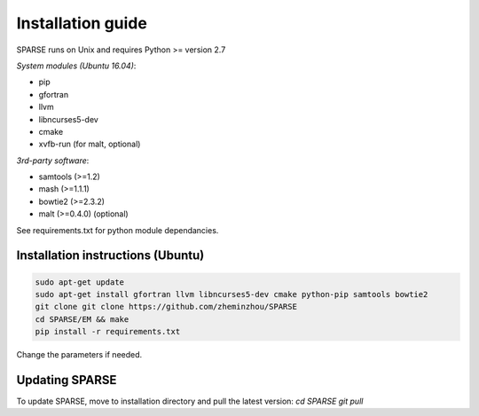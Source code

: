 ==================
Installation guide
==================

SPARSE runs on Unix and requires Python >= version 2.7

*System modules (Ubuntu 16.04)*:

* pip
* gfortran
* llvm
* libncurses5-dev
* cmake
* xvfb-run (for malt, optional)

*3rd-party software*:

* samtools (>=1.2)
* mash (>=1.1.1)
* bowtie2 (>=2.3.2)
* malt (>=0.4.0) (optional)

See requirements.txt for python module dependancies. 

Installation instructions (Ubuntu)
---------------------------------

.. code-block:: bash
     
    sudo apt-get update
    sudo apt-get install gfortran llvm libncurses5-dev cmake python-pip samtools bowtie2
    git clone git clone https://github.com/zheminzhou/SPARSE
    cd SPARSE/EM && make
    pip install -r requirements.txt 

Change the parameters if needed. 


Updating SPARSE
---------------

To update SPARSE, move to installation directory and pull the latest version:  
`cd SPARSE`  
`git pull` 
